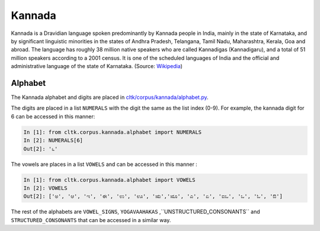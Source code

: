 Kannada
********
Kannada is a Dravidian language spoken predominantly by Kannada people in India, mainly in the state of Karnataka, and by significant linguistic minorities in the states of Andhra Pradesh, Telangana, Tamil Nadu, Maharashtra, Kerala, Goa and abroad. The language has roughly 38 million native speakers who are called Kannadigas (Kannadigaru), and a total of 51 million speakers according to a 2001 census. It is one of the scheduled languages of India and the official and administrative language of the state of Karnataka. (Source: `Wikipedia <https://en.wikipedia.org/wiki/Kannada>`_)

Alphabet
========

The Kannada alphabet and digits are placed in `cltk/corpus/kannada/alphabet.py <https://github.com/cltk/cltk/blob/master/cltk/corpus/kannada/alphabet.py>`_.

The digits are placed in a list ``NUMERALS`` with the digit the same as the list index (0-9). For example, the kannada digit for 6 can be accessed in this manner:

.. code-block:: python

   In [1]: from cltk.corpus.kannada.alphabet import NUMERALS
   In [2]: NUMERALS[6]
   Out[2]: '೬'

The vowels are places in a list ``VOWELS`` and can be accessed in this manner :

.. code-block:: python

   In [1]: from cltk.corpus.kannada.alphabet import VOWELS
   In [2]: VOWELS
   Out[2]: ['ಅ', 'ಆ', 'ಇ', 'ಈ', 'ಉ', 'ಊ', 'ಋ','ೠ', 'ಎ', 'ಏ', 'ಐಒ', 'ಒ', 'ಓ', 'ಔ']

The rest of the alphabets are ``VOWEL_SIGNS``, ``YOGAVAAHAKAS`` ,``UNSTRUCTURED_CONSONANTS`` and ``STRUCTURED_CONSONANTS`` that can be accessed in a similar way.
